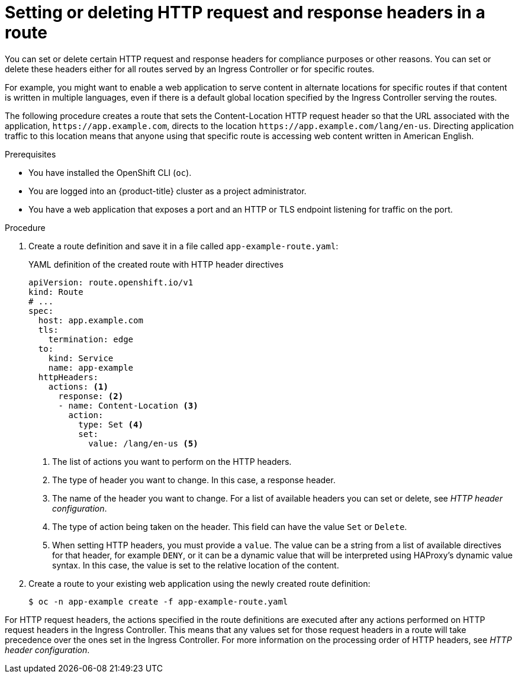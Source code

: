 // Module included in the following assemblies:
//
// * networking/route-configuration.adoc

:_mod-docs-content-type: PROCEDURE
[id="nw-route-set-or-delete-http-headers_{context}"]
= Setting or deleting HTTP request and response headers in a route

You can set or delete certain HTTP request and response headers for compliance purposes or other reasons. You can set or delete these headers either for all routes served by an Ingress Controller or for specific routes.

For example, you might want to enable a web application to serve content in alternate locations for specific routes if that content is written in multiple languages, even if there is a default global location specified by the Ingress Controller serving the routes.

The following procedure creates a route that sets the Content-Location HTTP request header so that the URL associated with the application, `\https://app.example.com`, directs to the location `\https://app.example.com/lang/en-us`. Directing application traffic to this location means that anyone using that specific route is accessing web content written in American English.

.Prerequisites
* You have installed the OpenShift CLI (`oc`).
* You are logged into an {product-title} cluster as a project administrator.
* You have a web application that exposes a port and an HTTP or TLS endpoint listening for traffic on the port.

.Procedure
. Create a route definition and save it in a file called `app-example-route.yaml`:
+
.YAML definition of the created route with HTTP header directives
[source,yaml]
----
apiVersion: route.openshift.io/v1
kind: Route
# ...
spec:
  host: app.example.com
  tls:
    termination: edge
  to:
    kind: Service
    name: app-example
  httpHeaders:
    actions: <1>
      response: <2>
      - name: Content-Location <3>
        action:
          type: Set <4>
          set:
            value: /lang/en-us <5>
----
<1> The list of actions you want to perform on the HTTP headers.
<2> The type of header you want to change. In this case, a response header.
<3> The name of the header you want to change. For a list of available headers you can set or delete, see _HTTP header configuration_.
<4> The type of action being taken on the header. This field can have the value `Set` or `Delete`.
<5> When setting HTTP headers, you must provide a `value`. The value can be a string from a list of available directives for that header, for example `DENY`, or it can be a dynamic value that will be interpreted using HAProxy's dynamic value syntax. In this case, the value is set to the relative location of the content.

. Create a route to your existing web application using the newly created route definition:
+
[source,terminal]
----
$ oc -n app-example create -f app-example-route.yaml
----

For HTTP request headers, the actions specified in the route definitions are executed after any actions performed on HTTP request headers in the Ingress Controller. This means that any values set for those request headers in a route will take precedence over the ones set in the Ingress Controller. For more information on the processing order of HTTP headers, see _HTTP header configuration_.